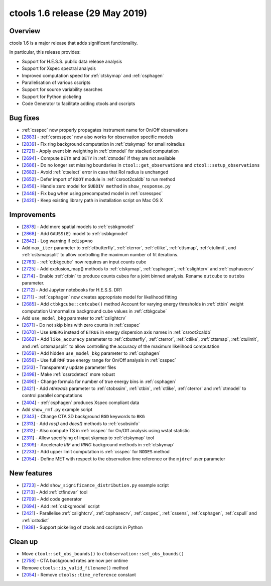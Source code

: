 .. _1.6:

ctools 1.6 release (29 May 2019)
================================

Overview
--------

ctools 1.6 is a major release that adds significant functionality.

In particular, this release provides:

* Support for H.E.S.S. public data release analysis
* Support for Xspec spectral analysis
* Improved computation speed for :ref:`ctskymap` and :ref:`csphagen`
* Parallelisation of various cscripts
* Support for source variability searches
* Support for Python pickeling
* Code Generator to facilitate adding ctools and cscripts


Bug fixes
---------

* :ref:`csspec` now properly propagates instrument name for On/Off observations
* [`2883 <https://cta-redmine.irap.omp.eu/issues/2883>`_] -
  :ref:`csresspec` now also works for observation specific models
* [`2839 <https://cta-redmine.irap.omp.eu/issues/2839>`_] -
  Fix ring background computation in :ref:`ctskymap` for small roiradius
* [`2721 <https://cta-redmine.irap.omp.eu/issues/2721>`_] -
  Apply event bin weighting in :ref:`ctmodel` for stacked computation
* [`2694 <https://cta-redmine.irap.omp.eu/issues/2694>`_] -
  Compute ``DETX`` and ``DETY`` in :ref:`ctmodel` if they are not available
* [`2686 <https://cta-redmine.irap.omp.eu/issues/2686>`_] -
  Do no longer set missing boundaries in ``ctool::get_observations`` and
  ``ctool::setup_observations``
* [`2682 <https://cta-redmine.irap.omp.eu/issues/2682>`_] -
  Avoid :ref:`ctselect` error in case that RoI radius is unchanged
* [`2652 <https://cta-redmine.irap.omp.eu/issues/2652>`_] -
  Defer import of ``ROOT`` module in :ref:`csroot2caldb` to run method
* [`2456 <https://cta-redmine.irap.omp.eu/issues/2456>`_] -
  Handle zero model for ``SUBDIV method`` in ``show_response.py``
* [`2448 <https://cta-redmine.irap.omp.eu/issues/2448>`_] -
  Fix bug when using precomputed model in :ref:`csresspec`
* [`2420 <https://cta-redmine.irap.omp.eu/issues/2420>`_] -
  Keep existing library path in installation script on Mac OS X


Improvements
------------

* [`2878 <https://cta-redmine.irap.omp.eu/issues/2878>`_] -
  Add more spatial models to :ref:`csbkgmodel`
* [`2868 <https://cta-redmine.irap.omp.eu/issues/2868>`_] -
  Add ``GAUSS(E)`` model to :ref:`csbkgmodel`
* [`2842 <https://cta-redmine.irap.omp.eu/issues/2842>`_] -
  Log warning if ``edisp=no``
* Add ``max_iter`` parameter to :ref:`ctbutterfly`, :ref:`cterror`,
  :ref:`ctlike`, :ref:`cttsmap`, :ref:`ctulimit`, and :ref:`cstsmapsplit`
  to allow controlling the maximum number of fit iterations.
* [`2763 <https://cta-redmine.irap.omp.eu/issues/2763>`_] -
  :ref:`ctbkgcube` now requires an input counts cube
* [`2725 <https://cta-redmine.irap.omp.eu/issues/2725>`_] -
  Add exclusion_map() methods to :ref:`ctskymap`, :ref:`csphagen`,
  :ref:`cslightcrv` and :ref:`csphasecrv`
* [`2714 <https://cta-redmine.irap.omp.eu/issues/2714>`_] -
  Enable :ref:`ctbin` to produce counts cubes for a joint binned analysis.
  Rename ``outcube`` to ``outobs`` parameter.
* [`2712 <https://cta-redmine.irap.omp.eu/issues/2712>`_] -
  Add Jupyter notebooks for H.E.S.S. DR1
* [`2711 <https://cta-redmine.irap.omp.eu/issues/2711>`_] -
  :ref:`csphagen` now creates appropriate model for likelihood fitting
* [`2685 <https://cta-redmine.irap.omp.eu/issues/2685>`_] -
  Add ``ctbkgcube::cntcube()`` method
  Account for varying energy thresholds in :ref:`ctbin` weight computation
  Unnormalize background cube values in :ref:`ctbkgcube`
* Add ``use_model_bkg`` parameter to :ref:`cslightcrv`
* [`2671 <https://cta-redmine.irap.omp.eu/issues/2671>`_] -
  Do not skip bins with zero counts in :ref:`csspec`
* [`2670 <https://cta-redmine.irap.omp.eu/issues/2670>`_] -
  Use ``ENERG`` instead of ``ETRUE`` in energy dispersion axis names in
  :ref:`csroot2caldb`
* [`2662 <https://cta-redmine.irap.omp.eu/issues/2662>`_] -
  Add ``like_accuracy`` parameter to :ref:`ctbutterfly`, :ref:`cterror`,
  :ref:`ctlike`, :ref:`cttsmap`, :ref:`ctulimit`, and :ref:`cstsmapsplit`
  to allow controlling the accuracy of the maximum likelihood computation
* [`2659 <https://cta-redmine.irap.omp.eu/issues/2659>`_] -
  Add hidden ``use_model_bkg`` parameter to :ref:`csphagen`
* [`2656 <https://cta-redmine.irap.omp.eu/issues/2656>`_] -
  Use full ``RMF`` true energy range for On/Off analysis in :ref:`csspec`
* [`2513 <https://cta-redmine.irap.omp.eu/issues/2513>`_] -
  Transparently update parameter files
* [`2498 <https://cta-redmine.irap.omp.eu/issues/2498>`_] -
  Make :ref:`cssrcdetect` more robust
* [`2490 <https://cta-redmine.irap.omp.eu/issues/2490>`_] -
  Change formula for number of true energy bins in :ref:`csphagen`
* [`2421 <https://cta-redmine.irap.omp.eu/issues/2421>`_] -
  Add `nthreads` parameter to :ref:`ctobssim`, :ref:`ctbin`, :ref:`ctlike`, :ref:`cterror`
  and :ref:`ctmodel` to control parallel computations
* [`2404 <https://cta-redmine.irap.omp.eu/issues/2404>`_] -
  :ref:`csphagen` produces Xspec compliant data
* Add ``show_rmf.py`` example script
* [`2343 <https://cta-redmine.irap.omp.eu/issues/2343>`_] -
  Change CTA 3D background ``BGD`` keywords to ``BKG``
* [`2313 <https://cta-redmine.irap.omp.eu/issues/2313>`_] -
  Add `ras()` and `decs()` methods to :ref:`csobsinfo`
* [`2312 <https://cta-redmine.irap.omp.eu/issues/2312>`_] -
  Also compute TS in :ref:`csspec` for On/Off analysis using wstat statistic
* [`2311 <https://cta-redmine.irap.omp.eu/issues/2311>`_] -
  Allow specifying of input skymap to :ref:`ctskymap` tool
* [`2309 <https://cta-redmine.irap.omp.eu/issues/2309>`_] -
  Accelerate `IRF` and `RING` background methods in :ref:`ctskymap`
* [`2233 <https://cta-redmine.irap.omp.eu/issues/2233>`_] -
  Add upper limit computation is :ref:`csspec` for ``NODES`` method
* [`2054 <https://cta-redmine.irap.omp.eu/issues/2054>`_] -
  Define MET with respect to the observation time reference or the ``mjdref``
  user parameter


New features
------------

* [`2723 <https://cta-redmine.irap.omp.eu/issues/2723>`_] -
  Add ``show_significance_distribution.py`` example script
* [`2713 <https://cta-redmine.irap.omp.eu/issues/2713>`_] -
  Add :ref:`ctfindvar` tool
* [`2709 <https://cta-redmine.irap.omp.eu/issues/2709>`_] -
  Add code generator
* [`2694 <https://cta-redmine.irap.omp.eu/issues/2694>`_] -
  Add :ref:`csbkgmodel` script
* [`2421 <https://cta-redmine.irap.omp.eu/issues/2421>`_] -
  Parallelise :ref:`cslightcrv`, :ref:`csphasecrv`, :ref:`csspec`, :ref:`cssens`,
  :ref:`csphagen`, :ref:`cspull` and :ref:`cstsdist`
* [`1938 <https://cta-redmine.irap.omp.eu/issues/1938>`_] -
  Support pickeling of ctools and cscripts in Python


Clean up
--------

* Move ``ctool::set_obs_bounds()`` to ``ctobservation::set_obs_bounds()``
* [`2758 <https://cta-redmine.irap.omp.eu/issues/2758>`_] -
  CTA background rates are now per ontime
* Remove ``ctools::is_valid_filename()`` method
* [`2054 <https://cta-redmine.irap.omp.eu/issues/2054>`_] -
  Remove ``ctools::time_reference`` constant
